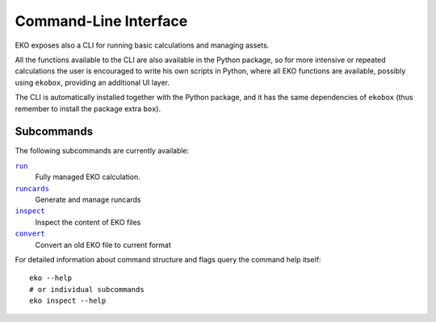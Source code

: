 Command-Line Interface
======================

EKO exposes also a CLI for running basic calculations and managing assets.

All the functions available to the CLI are also available in the Python package,
so for more intensive or repeated calculations the user is encouraged to write
his own scripts in Python, where all EKO functions are available, possibly using
``ekobox``, providing an additional UI layer.

The CLI is automatically installed together with the Python package, and it has
the same dependencies of ``ekobox`` (thus remember to install the package extra
``box``).

Subcommands
-----------

The following subcommands are currently available:

|command_run|_
   Fully managed EKO calculation.

|command_runcards|_
   Generate and manage runcards

|command_inspect|_
   Inspect the content of EKO files

|command_convert|_
   Convert an old EKO file to current format

.. |command_run| replace:: ``run``
.. _command_run: run.rst
.. |command_runcards| replace:: ``runcards``
.. _command_runcards: runcards.rst
.. |command_inspect| replace:: ``inspect``
.. _command_inspect: inspect.rst
.. |command_convert| replace:: ``convert``
.. _command_convert: convert.rst

For detailed information about command structure and flags query the command
help itself::

   eko --help
   # or individual subcommands
   eko inspect --help
